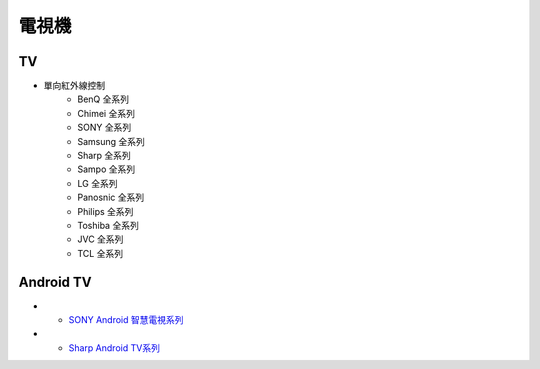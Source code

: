 .. _television:

======
電視機
======

--
TV
--
* 單向紅外線控制
   * BenQ 全系列
   * Chimei 全系列
   * SONY 全系列
   * Samsung 全系列
   * Sharp 全系列
   * Sampo 全系列
   * LG 全系列
   * Panosnic 全系列
   * Philips 全系列
   * Toshiba 全系列
   * JVC 全系列
   * TCL 全系列

----------
Android TV
----------
* - `SONY Android 智慧電視系列 <https://www.sony.com.tw/zh/electronics/android-tv>`_
* - `Sharp Android TV系列 <https://tw.sharp/products/tv?filters%5B7320%3A7321%5D=7320%3A7321>`_



